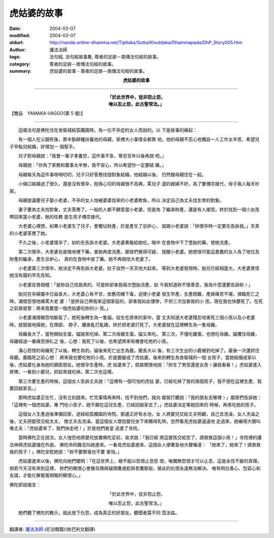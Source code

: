 虎姑婆的故事
============

:date: 2004-03-07
:modified: 2004-03-07
:oldurl: http://nanda.online-dhamma.net/Tipitaka/Sutta/Khuddaka/Dhammapada/DhP_Story005.htm
:author: 護法法師
:tags: 法句經, 法句經故事集, 尊者的足跡－南傳法句經的故事。
:category: 尊者的足跡－南傳法句經的故事。
:summary: 虎姑婆的故事 - 尊者的足跡－南傳法句經的故事。


.. container:: align-center

  **虎姑婆的故事**

----

.. container:: align-center

  | **「於此世界中，從非怨止怨，**
  | **唯以忍止怨，此古聖常法。」**

【雙品　YAMAKA-VAGGO(第 5 偈)】

----

　　這偈法句是佛陀住在舍衛城給孤獨園時，為一位不孕症的女人而說的。以 下是故事的緣起：

　　有一個人在父親死後，靠辛勤耕種扶養他的母親，家裡大小事情全都靠 他。他的母親不忍心他獨自一人工作太辛苦，希望兒子早點兒結婚，好增加一 個幫手。

　　兒子對母親說：「我會一輩子孝養您，這件事不急，等您百年以後再說 吧。」

　　母親說：「你為了家務和農事太辛勞，我不安心，所以希望你一定要結 婚。」

　　母親每天為這件事嘮嘮叨叨，兒子只好答應找個對象結婚。他結婚以後， 仍然跟母親住在一起。

　　小倆口結婚過了很久，還是沒有懷孕，抱孫心切的母親很不高興，罵兒子 選的媳婦不好。為了要傳宗接代，母子兩人每天吵架。

　　母親提議要兒子娶小老婆，不孕的女人怕被婆婆找來的小老婆欺負，所以 決定自己為丈夫找生育的對象。

　　妻子要為丈夫找對象，丈夫答應了。一般的人都不願意當小老婆，但是為 了繼承財產，還是有人接受。終於找到一個小女孩帶回來當小老婆，她的任務 是生孩子傳宗接代。

　　大老婆心裡想，如果小老婆生了兒子，會獨佔財產，於是產生了忌妒心， 就跟小老婆說：「妳懷孕時一定要先告訴我。」天真的小老婆答應了她。

　　不久之後，小老婆懷孕了，如約先告訴大老婆。大老婆煮飯給她吃，暗中 在食物中下了墮胎的藥，使她流產。

　　第二次懷孕，大老婆也是暗地裡下藥，害她再度流產。鄰居們覺得可疑， 提醒小老婆。她想很可能這愚蠢的女人為了地位及財產的繼承，產生忌妒心， 真的在食物中放了藥。她不再相信大老婆了。

　　小老婆第三次懷孕，她決定不再告訴大老婆。肚子自然一天天地大起來。 等到大老婆發現時，胎兒已經相當大。大老婆責怪她沒有履約早先告知。

　　小老婆反唇相稽：「是妳自己找我來的，可是妳卻害我兩次墮胎流產，如 今我知道妳不懷善意，我為什麼還要告訴妳﹖」

　　胎兒在孕婦腹中日益長大，大老婆心有不甘，依舊伺機下毒，迫使小老婆 發生早產，生產困難，產婦痛苦不堪，瀕臨死亡之時，滿懷怨恨地痛罵大老 婆：「是妳自己帶我來這個家庭的，卻害我如此悽慘，不但三次加害我的小 孩，現在我也快要死了。在死之前我發誓：將來我要當一個虎姑婆吃妳的小 孩。」

　　小老婆滿懷瞋怨地斷氣了，她死後轉生為一隻貓，投生在原來的家中。當 丈夫知道大老婆殘忍地害死三個小孩以及小老婆時，就狠狠地揍她，在頭部、 脖子、腰身亂打亂踢，終於把老婆打死了。大老婆就在這裡轉生為一隻母雞。

　　母雞長大了，當牠開始生蛋，貓就來吃掉。第二次母雞生蛋，貓又來吃。 第三次，不僅吃雞蛋，也想吃母雞。貓攫住母雞，母雞經過一番痛苦掙扎之 後，心想：我死了以後，也希望將來有機會吃牠的小孩。

　　滿心怨恨的母雞死了以後，轉生為豹。貓後來死亡出生為鹿。鹿長大以 後，有三次生出的小鹿被豹吃掉了。最後一次還抓住母鹿。鹿臨死之前心想： 將來我也要吃牠的小孩。於是鹿變成了虎姑婆。後來豹轉生為舍衛城的一個 女孩子，當她結婚成家以後，虎姑婆化身為她的親密朋友。她懷孕生產時，虎 姑婆來了，假裝關懷地說：「妳生了男孩還是女孩﹖讓我看看！」虎姑婆進入 房裡，一看到小嬰兒，抓起來就吃掉。第二次也這樣。

　　第三次要生產的時候，這個女人告訴丈夫說：「這裡有一個可怕的虎姑 婆，已經吃掉了我的兩個孩子，我不想在這裡生產，我要回娘家去。」

　　那時虎姑婆正在忙，沒有立刻趕來。忙完事情再來時，找不到他們，就向 鄰居打聽說：「我的朋友去哪裡﹖」鄰居們告訴她：「這裡有一個虎姑婆，專 門吃小孩子，她不願在這兒生產，已經回娘家去了。」虎姑婆決定等她回來的 時候，再來吃她的孩子。

　　這個女人生產過後準備回家，途經給孤獨園的寺院。那邊正好有水池，女 人將嬰兒交給丈夫照顧，自己去洗澡，女人洗澡之後，丈夫把嬰孩交給太太， 換丈夫去洗澡。當這個女人懷抱嬰兒坐下來餵母乳時，忽然看見虎姑婆遠遠地 走過來，她嚇得大聲叫喚丈夫：「虎姑婆來了，我們快走吧！」於是他們倉皇 逃進了寺院。

　　當時佛陀正在說法，女人惶恐地將嬰兒放置佛陀足前，哀求說：「我已經 將這嬰孩交給您了，請救救這個小孩！」寺院裡的護法神將虎姑婆擋在外面， 佛陀命阿難去叫她進來。一看見虎姑婆進來，這個女人便著急地大聲嚷道： 「她來了，她來了！請救救我的孩子！」佛陀安慰她說：「妳不要緊張也不要 害怕。」

　　虎姑婆進來以後，佛陀向她們闡明：「在這世界上，絕不能以怨恨止息怨 恨，唯獨無怨恨才可以止息，這是永恆不變的真理。倘若今天沒有來到這裡， 妳們的瞋恨心會像烏鴉與貓頭鷹或蛇與老鷹那般，彼此的仇恨永遠無法解決。 唯有明白善心、包容心和友誼，才能化解冤冤相報的瞋恨心。」

佛陀即說偈言：

.. container:: align-center

  「於此世界中，從非怨止怨，

  唯以忍止怨，此古聖常法。」

　　她們聽了佛陀的教示，就此放下仇怨，成為真正的好朋友。聽聞者莫不同 霑法益。

----

翻譯者: `護法法師 <{filename}/articles/dharmagupta/master-dharmagupta%zh.rst>`_ (尼泊爾籍)(依巴利文翻譯)

